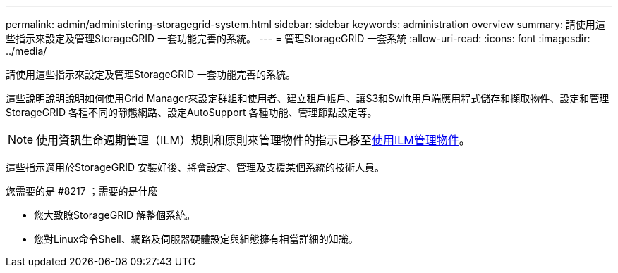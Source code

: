 ---
permalink: admin/administering-storagegrid-system.html 
sidebar: sidebar 
keywords: administration overview 
summary: 請使用這些指示來設定及管理StorageGRID 一套功能完善的系統。 
---
= 管理StorageGRID 一套系統
:allow-uri-read: 
:icons: font
:imagesdir: ../media/


[role="lead"]
請使用這些指示來設定及管理StorageGRID 一套功能完善的系統。

這些說明說明說明如何使用Grid Manager來設定群組和使用者、建立租戶帳戶、讓S3和Swift用戶端應用程式儲存和擷取物件、設定和管理StorageGRID 各種不同的靜態網路、設定AutoSupport 各種功能、管理節點設定等。

[NOTE]
====
使用資訊生命週期管理（ILM）規則和原則來管理物件的指示已移至xref:../ilm/index.adoc[使用ILM管理物件]。

====
這些指示適用於StorageGRID 安裝好後、將會設定、管理及支援某個系統的技術人員。

.您需要的是 #8217 ；需要的是什麼
* 您大致瞭StorageGRID 解整個系統。
* 您對Linux命令Shell、網路及伺服器硬體設定與組態擁有相當詳細的知識。

